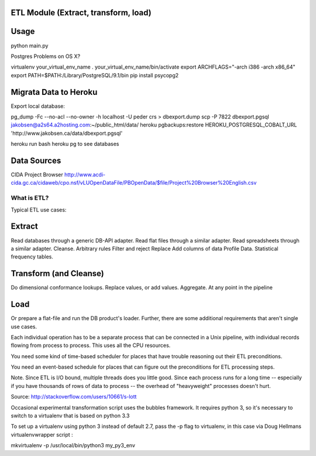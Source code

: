 ETL Module (Extract, transform, load)
-------------------------------------

Usage
-----

python main.py

Postgres Problems on OS X?

virtualenv your_virtual_env_name
. your_virtual_env_name/bin/activate
export ARCHFLAGS="-arch i386 -arch x86_64"
export PATH=$PATH:/Library/PostgreSQL/9.1/bin
pip install psycopg2

Migrata Data to Heroku
----------------------

Export local database:


pg_dump -Fc --no-acl --no-owner -h localhost -U peder crs > dbexport.dump
scp -P 7822  dbexport.pgsql jakobsen@a2s64.a2hosting.com:~/public_html/data/
heroku pgbackups:restore HEROKU_POSTGRESQL_COBALT_URL 'http://www.jakobsen.ca/data/dbexport.pgsql'

heroku run bash 
heroku pg to see databases




Data Sources
------------

CIDA Project Browser
http://www.acdi-cida.gc.ca/cidaweb/cpo.nsf/vLUOpenDataFile/PBOpenData/$file/Project%20Browser%20English.csv

------------
What is ETL?
------------

Typical ETL use cases:

Extract
-------
Read databases through a generic DB-API adapter.
Read flat files through a similar adapter.
Read spreadsheets through a similar adapter.
Cleanse.
Arbitrary rules
Filter and reject
Replace
Add columns of data
Profile Data.
Statistical frequency tables.

Transform (and Cleanse)
-----------------------
Do dimensional conformance lookups.
Replace values, or add values.
Aggregate.
At any point in the pipeline

Load
----
Or prepare a flat-file and run the DB product's loader.
Further, there are some additional requirements that aren't single use cases.

Each individual operation has to be a separate process that can be connected in a Unix pipeline, with individual records flowing from process to process. This uses all the CPU resources.

You need some kind of time-based scheduler for places that have trouble reasoning out their ETL preconditions.

You need an event-based schedule for places that can figure out the preconditions for ETL processing steps.

Note. Since ETL is I/O bound, multiple threads does you little good. Since each process runs for a long time -- especially if you have thousands of rows of data to process -- the overhead of "heavyweight" processes doesn't hurt.

Source:  http://stackoverflow.com/users/10661/s-lott


Occasional experimental transformation script uses the bubbles framework.  It requires python 3, so it's necessary to switch to a virtualenv that is based on python 3.3

To set up a virtualenv using python 3 instead of default 2.7, pass the -p flag to virtualenv, in this case via Doug Hellmans virtualenvwrapper script :

mkvirtualenv -p /usr/local/bin/python3 my_py3_env